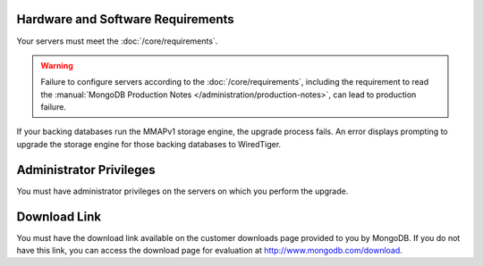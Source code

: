 Hardware and Software Requirements
~~~~~~~~~~~~~~~~~~~~~~~~~~~~~~~~~~

Your servers must meet the :doc:`/core/requirements`.

.. warning::

   Failure to configure servers according to the
   :doc:`/core/requirements`, including the requirement to read the
   :manual:`MongoDB Production Notes </administration/production-notes>`,
   can lead to production failure.

If your backing databases run the MMAPv1 storage engine, the upgrade
process fails. An error displays prompting to upgrade the storage
engine for those backing databases to WiredTiger.

Administrator Privileges
~~~~~~~~~~~~~~~~~~~~~~~~

You must have administrator privileges on the servers on which you
perform the upgrade.

Download Link
~~~~~~~~~~~~~

You must have the download link available on the customer downloads
page provided to you by MongoDB. If you do not have this link, you
can access the download page for evaluation at
`http://www.mongodb.com/download <http://www.mongodb.com/download>`_.
